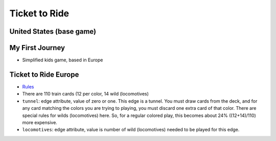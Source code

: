 Ticket to Ride
==============

United States (base game)
-------------------------

My First Journey
----------------

* Simplified kids game, based in Europe

Ticket to Ride Europe
---------------------

* `Rules <https://ncdn0.daysofwonder.com/tickettoride/en/img/7202-T2RE-Rules-EN-2019.pdf>`_

* There are 110 train cards (12 per color, 14 wild (locomotives)

* ``tunnel``: edge attribute, value of zero or one.  This edge is a
  tunnel.  You must draw cards from the deck, and for any card
  matching the colors you are trying to playing, you must discard one
  extra card of that color.  There are special rules for wilds
  (locomotives) here.  So, for a regular colored play, this becomes
  about 24% ((12+14)/110) more expensive.

* ``locomotives``: edge attribute, value is number of wild
  (locomotives) needed to be played for this edge.
